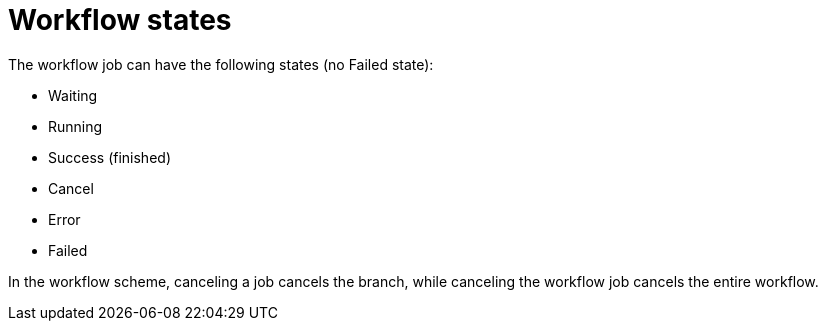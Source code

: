 :_mod-docs-content-type: CONCEPT

[id="controller-workflow-states"]

= Workflow states

[role="_abstract"]
The workflow job can have the following states (no Failed state):

* Waiting
* Running
* Success (finished)
* Cancel
* Error
* Failed

In the workflow scheme, canceling a job cancels the branch, while canceling the workflow job cancels the entire workflow.
